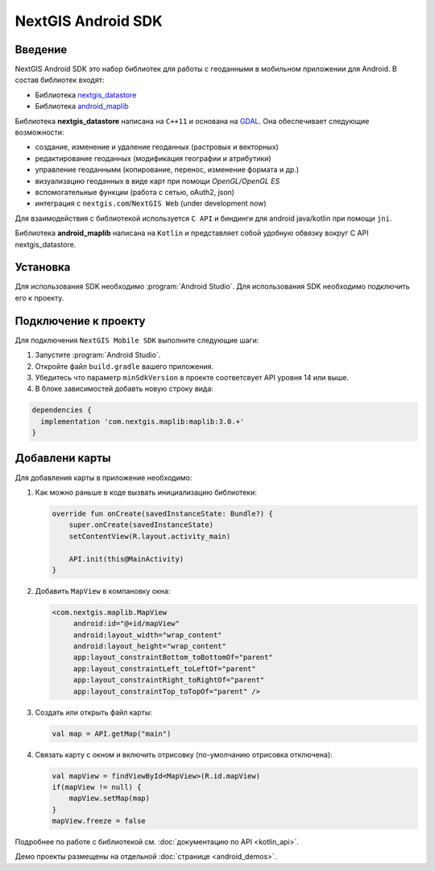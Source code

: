 .. sectionauthor:: Дмитрий Барышников <dmitry.baryshnikov@nextgis.ru>
.. NextGIS Mobile Android SDK

NextGIS Android SDK
====================

Введение
----------

NextGIS Android SDK это набор библиотек для работы с геоданными в мобильном приложении для Android. В состав библиотек входят:

* Библиотека `nextgis_datastore <https://github.com/nextgis/nextgis_datastore>`_
* Библиотека `android_maplib <https://github.com/nextgis/android_maplib>`_

Библиотека **nextgis_datastore** написана на ``С++11`` и основана на `GDAL <http://gdal.org/>`_. Она обеспечивает следующие возможности:

* создание, изменение и удаление геоданных (растровых и векторных)
* редактирование геоданных (модификация географии и атрибутики)
* управление геоданными (копирование, перенос, изменение формата и др.)
* визуализацию геоданных в виде карт при помощи `OpenGL/OpenGL ES`
* вспомогательные функции (работа с сетью, oAuth2, json)
* интеграция с ``nextgis.com``/``NextGIS Web`` (under development now)

Для взаимодействия с библиотекой используется ``С API`` и биндинги для android java/kotlin при помощи ``jni``.

Библиотека **android_maplib** написана на ``Kotlin`` и представляет собой удобную обвязку вокруг C API nextgis_datastore.

Установка
----------

Для использования SDK необходимо :program:`Android Studio`. Для использования SDK необходимо подключить его к проекту.

Подключение к проекту
----------------------

Для подключения ``NextGIS Mobile SDK`` выполните следующие шаги:

1. Запустите :program:`Android Studio`.
2. Откройте файл ``build.gradle`` вашего приложения.
3. Убедитесь что параметр ``minSdkVersion`` в проекте соответсвует API уровня 14 или выше.
4. В блоке зависимостей добавть новую строку вида:

.. code-block:: gradle

    dependencies {
      implementation 'com.nextgis.maplib:maplib:3.0.+'
    }

Добавлени карты
-----------------

Для добавления карты в приложение необходимо:

1. Как можно раньше в коде вызвать инициализацию библиотеки:

   .. code-block:: kotlin

      override fun onCreate(savedInstanceState: Bundle?) {
          super.onCreate(savedInstanceState)
          setContentView(R.layout.activity_main)

          API.init(this@MainActivity)
      }

2. Добавить ``MapView`` в компановку окна:

   .. code-block:: xml

       <com.nextgis.maplib.MapView
            android:id="@+id/mapView"
            android:layout_width="wrap_content"
            android:layout_height="wrap_content"
            app:layout_constraintBottom_toBottomOf="parent"
            app:layout_constraintLeft_toLeftOf="parent"
            app:layout_constraintRight_toRightOf="parent"
            app:layout_constraintTop_toTopOf="parent" />

3. Создать или открыть файл карты:

   .. code-block:: kotlin

      val map = API.getMap("main")


4. Связать карту с окном и включить отрисовку (по-умолчанию отрисовка отключена):

   .. code-block:: kotlin

      val mapView = findViewById<MapView>(R.id.mapView)
      if(mapView != null) {
          mapView.setMap(map)
      }
      mapView.freeze = false

Подробнее по работе с библиотекой см. :doc:`документацию по API <kotlin_api>`.

Демо проекты размещены на отдельной :doc:`странице <android_demos>`.
